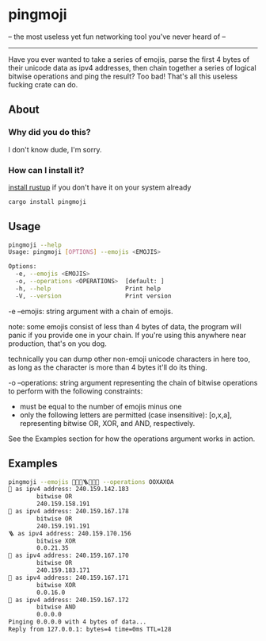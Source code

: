 * pingmoji
-- the most useless yet fun networking tool you've never heard of --
--------------------------------------------------------------------
Have you ever wanted to take a series of emojis, parse the first 4 bytes of their unicode data as ipv4 addresses, then chain together a series of logical bitwise operations and ping the result? Too bad! That's all this useless fucking crate can do.
** About
*** Why did you do this?
I don't know dude, I'm sorry.
*** How can I install it?
[[https://rustup.rs/][install rustup]] if you don't have it on your system already
#+BEGIN_SRC bash
cargo install pingmoji
#+END_SRC

** Usage
#+BEGIN_SRC bash
pingmoji --help
Usage: pingmoji [OPTIONS] --emojis <EMOJIS>

Options:
  -e, --emojis <EMOJIS>
  -o, --operations <OPERATIONS>  [default: ]
  -h, --help                     Print help
  -V, --version                  Print version
#+END_SRC
-e --emojis: string argument with a chain of emojis.

note: some emojis consist of less than 4 bytes of data, the program will panic
if you provide one in your chain. If you're using this anywhere near production,
that's on you dog.

technically you can dump other non-emoji unicode characters in here too, as long
as the character is more than 4 bytes it'll do its thing.

-o --operations: string argument representing the chain of bitwise operations to perform with the following constraints:
- must be equal to the number of emojis minus one
- only the following letters are permitted (case insensitive): [o,x,a], representing bitwise OR, XOR, and AND, respectively.

See the Examples section for how the operations argument works in action.

** Examples
#+BEGIN_SRC bash
pingmoji --emojis 💋🎷🧲🪜🧪🧫🧬 --operations OOXAXOA
🎷 as ipv4 address: 240.159.142.183
        bitwise OR
        240.159.158.191
🧲 as ipv4 address: 240.159.167.178
        bitwise OR
        240.159.191.191
🪜 as ipv4 address: 240.159.170.156
        bitwise XOR
        0.0.21.35
🧪 as ipv4 address: 240.159.167.170
        bitwise OR
        240.159.183.171
🧫 as ipv4 address: 240.159.167.171
        bitwise XOR
        0.0.16.0
🧬 as ipv4 address: 240.159.167.172
        bitwise AND
        0.0.0.0
Pinging 0.0.0.0 with 4 bytes of data...
Reply from 127.0.0.1: bytes=4 time=0ms TTL=128
#+END_SRC
